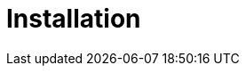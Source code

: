 ifdef::context[:parent-context: {context}]

[id="assembly-smazure-install"]
= Installation

:context: smazure-install

//include::topics/ref-smazure-install-prerequisites.adoc[leveloffset=+1]
//include::topics/con-smazure-create-project.adoc[leveloffset=+1]
//include::topics/con-smazure-application-deploy.adoc[leveloffset=+1]
//include::topics/con-smazure-get-deployment-info.adoc[leveloffset=+1]
//include::topics/con-smazure-setup-at-deployment-time.adoc[leveloffset=+1]
//include::topics/proc-smazure-deploying-extension-nodes.adoc[leveloffset=+1]